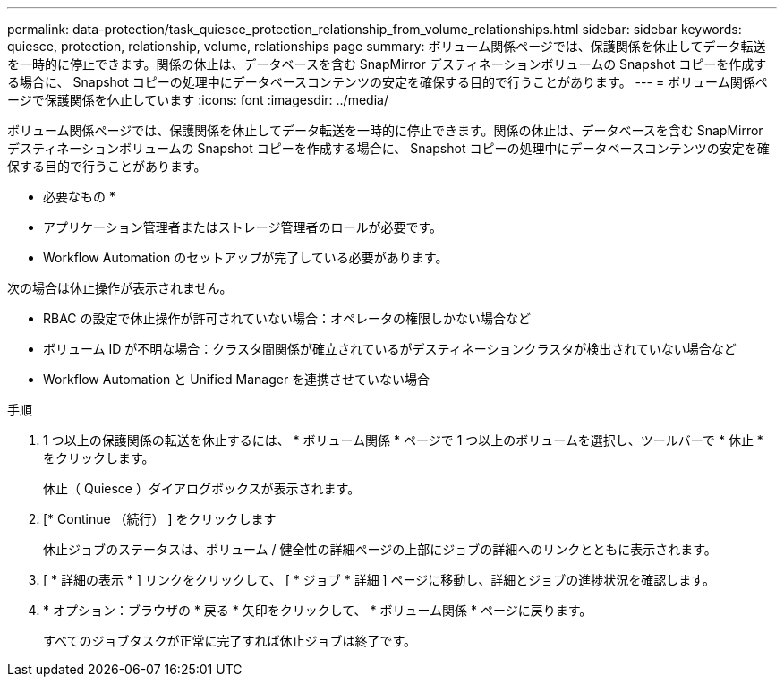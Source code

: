 ---
permalink: data-protection/task_quiesce_protection_relationship_from_volume_relationships.html 
sidebar: sidebar 
keywords: quiesce, protection, relationship, volume, relationships page 
summary: ボリューム関係ページでは、保護関係を休止してデータ転送を一時的に停止できます。関係の休止は、データベースを含む SnapMirror デスティネーションボリュームの Snapshot コピーを作成する場合に、 Snapshot コピーの処理中にデータベースコンテンツの安定を確保する目的で行うことがあります。 
---
= ボリューム関係ページで保護関係を休止しています
:icons: font
:imagesdir: ../media/


[role="lead"]
ボリューム関係ページでは、保護関係を休止してデータ転送を一時的に停止できます。関係の休止は、データベースを含む SnapMirror デスティネーションボリュームの Snapshot コピーを作成する場合に、 Snapshot コピーの処理中にデータベースコンテンツの安定を確保する目的で行うことがあります。

* 必要なもの *

* アプリケーション管理者またはストレージ管理者のロールが必要です。
* Workflow Automation のセットアップが完了している必要があります。


次の場合は休止操作が表示されません。

* RBAC の設定で休止操作が許可されていない場合：オペレータの権限しかない場合など
* ボリューム ID が不明な場合：クラスタ間関係が確立されているがデスティネーションクラスタが検出されていない場合など
* Workflow Automation と Unified Manager を連携させていない場合


.手順
. 1 つ以上の保護関係の転送を休止するには、 * ボリューム関係 * ページで 1 つ以上のボリュームを選択し、ツールバーで * 休止 * をクリックします。
+
休止（ Quiesce ）ダイアログボックスが表示されます。

. [* Continue （続行） ] をクリックします
+
休止ジョブのステータスは、ボリューム / 健全性の詳細ページの上部にジョブの詳細へのリンクとともに表示されます。

. [ * 詳細の表示 * ] リンクをクリックして、 [ * ジョブ * 詳細 ] ページに移動し、詳細とジョブの進捗状況を確認します。
. * オプション：ブラウザの * 戻る * 矢印をクリックして、 * ボリューム関係 * ページに戻ります。
+
すべてのジョブタスクが正常に完了すれば休止ジョブは終了です。


